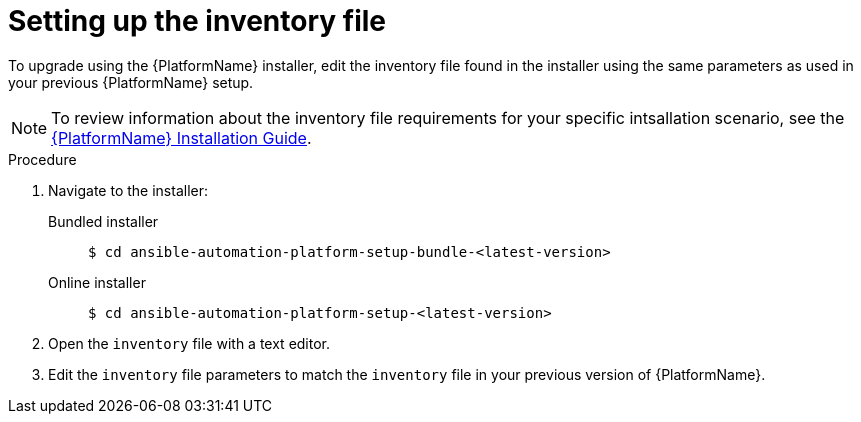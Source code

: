 

[id="proc-editing-inventory-file-for-updates_{context}"]


= Setting up the inventory file

To upgrade using the {PlatformName} installer, edit the inventory file found in the installer using the same parameters as used in your previous {PlatformName} setup.

NOTE: To review information about the inventory file requirements for your specific intsallation scenario, see the link:https://access.redhat.com/documentation/en-us/red_hat_ansible_automation_platform/2.1/html/red_hat_ansible_automation_platform_installation_guide/planning-installation#supported_installation_scenarios[{PlatformName} Installation Guide].

.Procedure
. Navigate to the installer:
Bundled installer::
+
-----
$ cd ansible-automation-platform-setup-bundle-<latest-version>
-----
+
Online installer::
+
-----
$ cd ansible-automation-platform-setup-<latest-version>
-----
+
. Open the `inventory` file with a text editor.
. Edit the `inventory` file parameters to match the `inventory` file in your previous version of {PlatformName}.

